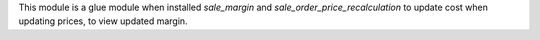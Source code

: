 This module is a glue module when installed `sale_margin` and `sale_order_price_recalculation` to update cost when updating prices, to view updated margin.
